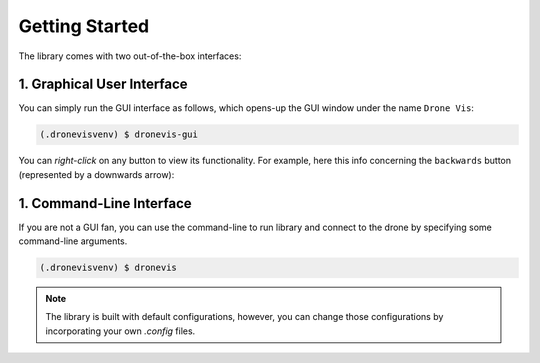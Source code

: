 .. _quickstart:

Getting Started
===============

The library comes with two out-of-the-box interfaces:

1. Graphical User Interface
---------------------------

You can simply run the GUI interface as follows, which opens-up the GUI window under the name ``Drone Vis``:

.. code-block:: console

   (.dronevisvenv) $ dronevis-gui

.. image:: gui-main.png
  :width: 600
  :alt: Main GUI Window


You can *right-click* on any button to view its functionality. For example, here this info concerning the ``backwards`` button (represented by a downwards arrow):

.. image:: gui-btn-info.png
  :width: 600
  :alt: GUI Sample Button Info



1. Command-Line Interface
-------------------------

If you are not a GUI fan, you can use the command-line to run library and connect to the drone by specifying some command-line arguments. 

.. code-block:: console
    
    (.dronevisvenv) $ dronevis   


.. note::

    The library is built with default configurations, however, you can change those configurations by incorporating your own `.config` files. 
